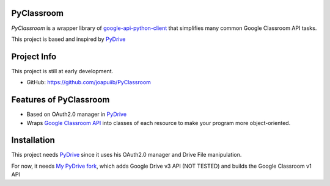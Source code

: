 PyClassroom
-------

*PyClassroom* is a wrapper library of
`google-api-python-client <https://github.com/google/google-api-python-client>`_
that simplifies many common Google Classroom API tasks.

This project is based and inspired by 
`PyDrive <https://github.com/gsuitedevs/PyDrive>`_

Project Info
------------
This project is still at early development.

- GitHub: `https://github.com/joapuiib/PyClassroom <https://github.com/joapuiib/PyClassroom>`_

Features of PyClassroom
-------------------

-  Based on OAuth2.0 manager in 
   `PyDrive <https://github.com/gsuitedevs/PyDrive>`_
-  Wraps `Google Classroom API <https://developers.google.com/classroom/>`_ into
   classes of each resource to make your program more object-oriented.

Installation
-------------------
This project needs `PyDrive <https://github.com/gsuitedevs/PyDrive>`_
since it uses his OAuth2.0 manager and Drive File manipulation.

For now, it needs `My PyDrive fork <https://github.com/joapuiib/PyDrive>`_,
which adds Google Drive v3 API (NOT TESTED) and builds the Google Classroom v1 API
